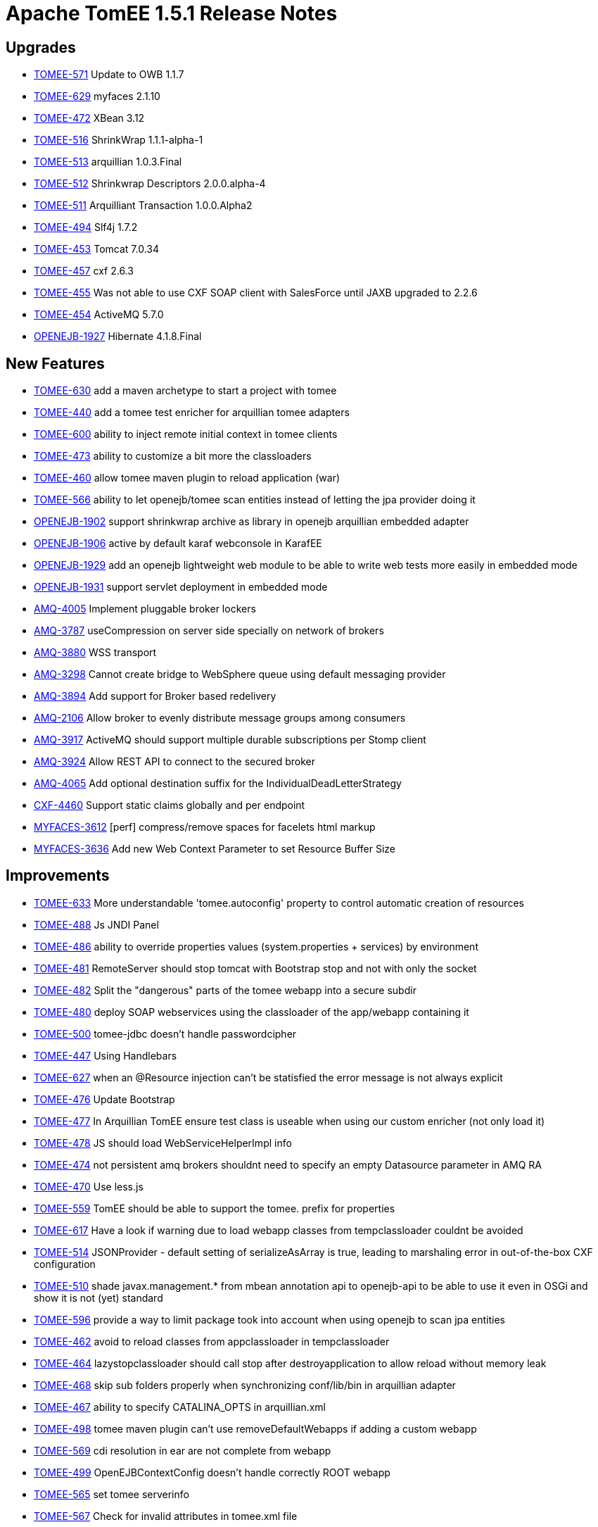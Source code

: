 = Apache TomEE 1.5.1 Release Notes
:jbake-type: page
:jbake-status: published

== Upgrades

* link:https://issues.apache.org/jira/browse/TOMEE-571[TOMEE-571] Update to OWB 1.1.7
* link:https://issues.apache.org/jira/browse/TOMEE-629[TOMEE-629] myfaces 2.1.10
* link:https://issues.apache.org/jira/browse/TOMEE-472[TOMEE-472] XBean 3.12
* link:https://issues.apache.org/jira/browse/TOMEE-516[TOMEE-516] ShrinkWrap 1.1.1-alpha-1
* link:https://issues.apache.org/jira/browse/TOMEE-513[TOMEE-513] arquillian 1.0.3.Final
* link:https://issues.apache.org/jira/browse/TOMEE-512[TOMEE-512] Shrinkwrap Descriptors 2.0.0.alpha-4
* link:https://issues.apache.org/jira/browse/TOMEE-511[TOMEE-511] Arquilliant Transaction 1.0.0.Alpha2
* link:https://issues.apache.org/jira/browse/TOMEE-494[TOMEE-494] Slf4j 1.7.2
* link:https://issues.apache.org/jira/browse/TOMEE-453[TOMEE-453] Tomcat 7.0.34
* link:https://issues.apache.org/jira/browse/TOMEE-457[TOMEE-457] cxf 2.6.3
* link:https://issues.apache.org/jira/browse/TOMEE-455[TOMEE-455] Was not able to use CXF SOAP client with SalesForce until JAXB upgraded to 2.2.6
* link:https://issues.apache.org/jira/browse/TOMEE-454[TOMEE-454] ActiveMQ 5.7.0
* link:https://issues.apache.org/jira/browse/OPENEJB-1927[OPENEJB-1927] Hibernate 4.1.8.Final

== New Features

* link:https://issues.apache.org/jira/browse/TOMEE-630[TOMEE-630] add a maven archetype to start a project with tomee
* link:https://issues.apache.org/jira/browse/TOMEE-440[TOMEE-440] add a tomee test enricher for arquillian tomee adapters
* link:https://issues.apache.org/jira/browse/TOMEE-600[TOMEE-600] ability to inject remote initial context in tomee clients
* link:https://issues.apache.org/jira/browse/TOMEE-473[TOMEE-473] ability to customize a bit more the classloaders
* link:https://issues.apache.org/jira/browse/TOMEE-460[TOMEE-460] allow tomee maven plugin to reload application (war)
* link:https://issues.apache.org/jira/browse/TOMEE-566[TOMEE-566] ability to let openejb/tomee scan entities instead of letting the jpa provider doing it
* link:https://issues.apache.org/jira/browse/OPENEJB-1902[OPENEJB-1902] support shrinkwrap archive as library in openejb arquillian embedded adapter
* link:https://issues.apache.org/jira/browse/OPENEJB-1906[OPENEJB-1906] active by default karaf webconsole in KarafEE
* link:https://issues.apache.org/jira/browse/OPENEJB-1929[OPENEJB-1929] add an openejb lightweight web module to be able to write web tests more easily in embedded mode
* link:https://issues.apache.org/jira/browse/OPENEJB-1931[OPENEJB-1931] support servlet deployment in embedded mode
* link:https://issues.apache.org/jira/browse/AMQ-4005[AMQ-4005] Implement pluggable broker lockers
* link:https://issues.apache.org/jira/browse/AMQ-3787[AMQ-3787] useCompression on server side specially on network of brokers
* link:https://issues.apache.org/jira/browse/AMQ-3880[AMQ-3880] WSS transport
* link:https://issues.apache.org/jira/browse/AMQ-3298[AMQ-3298] Cannot create bridge to WebSphere queue using default messaging provider
* link:https://issues.apache.org/jira/browse/AMQ-3894[AMQ-3894] Add support for Broker based redelivery
* link:https://issues.apache.org/jira/browse/AMQ-2106[AMQ-2106] Allow broker to evenly distribute message groups among consumers
* link:https://issues.apache.org/jira/browse/AMQ-3917[AMQ-3917] ActiveMQ should support multiple durable subscriptions per Stomp client
* link:https://issues.apache.org/jira/browse/AMQ-3924[AMQ-3924] Allow REST API to connect to the secured broker
* link:https://issues.apache.org/jira/browse/AMQ-4065[AMQ-4065] Add optional destination suffix for the IndividualDeadLetterStrategy
* link:https://issues.apache.org/jira/browse/CXF-4460[CXF-4460] Support static claims globally and per endpoint
* link:https://issues.apache.org/jira/browse/MYFACES-3612[MYFACES-3612] [perf] compress/remove spaces for facelets html markup
* link:https://issues.apache.org/jira/browse/MYFACES-3636[MYFACES-3636] Add new Web Context Parameter to set Resource Buffer Size

== Improvements

* link:https://issues.apache.org/jira/browse/TOMEE-633[TOMEE-633] More understandable 'tomee.autoconfig' property to control automatic creation of resources
* link:https://issues.apache.org/jira/browse/TOMEE-488[TOMEE-488] Js JNDI Panel
* link:https://issues.apache.org/jira/browse/TOMEE-486[TOMEE-486] ability to override properties values (system.properties + services) by environment
* link:https://issues.apache.org/jira/browse/TOMEE-481[TOMEE-481] RemoteServer should stop tomcat with Bootstrap stop and not with only the socket
* link:https://issues.apache.org/jira/browse/TOMEE-482[TOMEE-482] Split the "dangerous" parts of the tomee webapp into a secure subdir
* link:https://issues.apache.org/jira/browse/TOMEE-480[TOMEE-480] deploy SOAP webservices using the classloader of the app/webapp containing it
* link:https://issues.apache.org/jira/browse/TOMEE-500[TOMEE-500] tomee-jdbc doesn't handle passwordcipher
* link:https://issues.apache.org/jira/browse/TOMEE-447[TOMEE-447] Using Handlebars
* link:https://issues.apache.org/jira/browse/TOMEE-627[TOMEE-627] when an @Resource injection can't be statisfied the error message is not always explicit
* link:https://issues.apache.org/jira/browse/TOMEE-476[TOMEE-476] Update Bootstrap
* link:https://issues.apache.org/jira/browse/TOMEE-477[TOMEE-477] In Arquillian TomEE ensure test class is useable when using our custom enricher (not only load it)
* link:https://issues.apache.org/jira/browse/TOMEE-478[TOMEE-478] JS should load WebServiceHelperImpl info
* link:https://issues.apache.org/jira/browse/TOMEE-474[TOMEE-474] not persistent amq brokers shouldnt need to specify an empty Datasource parameter in AMQ RA
* link:https://issues.apache.org/jira/browse/TOMEE-470[TOMEE-470] Use less.js
* link:https://issues.apache.org/jira/browse/TOMEE-559[TOMEE-559] TomEE should be able to support the tomee. prefix for properties
* link:https://issues.apache.org/jira/browse/TOMEE-617[TOMEE-617] Have a look if warning due to load webapp classes from tempclassloader couldnt be avoided
* link:https://issues.apache.org/jira/browse/TOMEE-514[TOMEE-514] JSONProvider - default setting of serializeAsArray is true, leading to marshaling error in out-of-the-box CXF configuration
* link:https://issues.apache.org/jira/browse/TOMEE-510[TOMEE-510] shade javax.management.* from mbean annotation api to openejb-api to be able to use it even in OSGi and show it is not (yet) standard
* link:https://issues.apache.org/jira/browse/TOMEE-596[TOMEE-596] provide a way to limit package took into account when using openejb to scan jpa entities
* link:https://issues.apache.org/jira/browse/TOMEE-462[TOMEE-462] avoid to reload classes from appclassloader in tempclassloader
* link:https://issues.apache.org/jira/browse/TOMEE-464[TOMEE-464] lazystopclassloader should call stop after destroyapplication to allow reload without memory leak
* link:https://issues.apache.org/jira/browse/TOMEE-468[TOMEE-468] skip sub folders properly when synchronizing conf/lib/bin in arquillian adapter
* link:https://issues.apache.org/jira/browse/TOMEE-467[TOMEE-467] ability to specify CATALINA_OPTS in arquillian.xml
* link:https://issues.apache.org/jira/browse/TOMEE-498[TOMEE-498] tomee maven plugin can't use removeDefaultWebapps if adding a custom webapp
* link:https://issues.apache.org/jira/browse/TOMEE-569[TOMEE-569] cdi resolution in ear are not complete from webapp
* link:https://issues.apache.org/jira/browse/TOMEE-499[TOMEE-499] OpenEJBContextConfig doesn't handle correctly ROOT webapp
* link:https://issues.apache.org/jira/browse/TOMEE-565[TOMEE-565] set tomee serverinfo
* link:https://issues.apache.org/jira/browse/TOMEE-567[TOMEE-567] Check for invalid attributes in tomee.xml file
* link:https://issues.apache.org/jira/browse/TOMEE-560[TOMEE-560] allow to use a custom bean validation impl in webapps
* link:https://issues.apache.org/jira/browse/TOMEE-525[TOMEE-525] set openejb.jmx.active to false by default
* link:https://issues.apache.org/jira/browse/TOMEE-490[TOMEE-490] Use regular xmlhttp requests is the browser does not support websockets
* link:https://issues.apache.org/jira/browse/TOMEE-561[TOMEE-561] Rethink arquillian-tomee-webapp-remote adapter to reflect user experience with installer
* link:https://issues.apache.org/jira/browse/TOMEE-563[TOMEE-563] better mapping of openejb bootstrap in tomee.sh (to get cipher command\...)
* link:https://issues.apache.org/jira/browse/TOMEE-495[TOMEE-495] if a bean is @Local and @LocalBean local business interface are ignored in CDI resolution
* link:https://issues.apache.org/jira/browse/TOMEE-496[TOMEE-496] expose a Single Line Formatter useable with arquillian tomee remote adapter
* link:https://issues.apache.org/jira/browse/TOMEE-497[TOMEE-497] arquillian tomee remote should expose a simpleLog attribute to get more readable log (embedded mode like)
* link:https://issues.apache.org/jira/browse/TOMEE-452[TOMEE-452] resource in context.xml not available
* link:https://issues.apache.org/jira/browse/TOMEE-612[TOMEE-612] use javax.persistence.validation.mode is validationMode is not set in persistence.xml
* link:https://issues.apache.org/jira/browse/TOMEE-615[TOMEE-615] ear cdi and specializations/alternatives
* link:https://issues.apache.org/jira/browse/TOMEE-611[TOMEE-611] if validation mode of jpa is none we shouldn't pass the validation factory to the emf
* link:https://issues.apache.org/jira/browse/OPENEJB-1924[OPENEJB-1924] in arquillian-openejb-embedded release creational context of test class
* link:https://issues.apache.org/jira/browse/OPENEJB-1925[OPENEJB-1925] don't suppose openejb (embedded) is started from app classloader for JULI classes
* link:https://issues.apache.org/jira/browse/OPENEJB-1926[OPENEJB-1926] ignore org.scalatest interfaces
* link:https://issues.apache.org/jira/browse/OPENEJB-1920[OPENEJB-1920] [KARAFEE] imported services in cdi should only be the service on the deployed bundle
* link:https://issues.apache.org/jira/browse/OPENEJB-1903[OPENEJB-1903] managing ShrinkWrap resources in embedded openejb adapter
* link:https://issues.apache.org/jira/browse/OPENEJB-1921[OPENEJB-1921] [KARAFEE] getResources should aggregate instead of returning the first value
* link:https://issues.apache.org/jira/browse/OPENEJB-1908[OPENEJB-1908] [KarafEE] use a transaction manager from OSGi registry
* link:https://issues.apache.org/jira/browse/OPENEJB-1909[OPENEJB-1909] try etc folder if conf folder is not available
* link:https://issues.apache.org/jira/browse/OPENEJB-1911[OPENEJB-1911] ProxyEJB shouldnt add IvmProxy and Serializable interface for all localbean proxies
* link:https://issues.apache.org/jira/browse/OPENEJB-1912[OPENEJB-1912] KarafEE logs
* link:https://issues.apache.org/jira/browse/OPENEJB-1933[OPENEJB-1933] When implicitely creating a non jta or jta datasource for a persistence unit the max initial size should be 5 and not the same than the model to avoid too much netweork bandwith usage
* link:https://issues.apache.org/jira/browse/OPENEJB-1915[OPENEJB-1915] ignore net.sourceforge.cobertura.coveragedata.HasBeenInstrumented for ejb interfaces
* link:https://issues.apache.org/jira/browse/OPENEJB-1916[OPENEJB-1916] KarafEE distribution should come with its bundle in system repo
* link:https://issues.apache.org/jira/browse/OPENEJB-1913[OPENEJB-1913] avoid NPE in OSGi Deployer
* link:https://issues.apache.org/jira/browse/OPENEJB-1932[OPENEJB-1932] basic filter + servletcontextinitializer support for applicationcomposer
* link:https://issues.apache.org/jira/browse/OPENEJB-1914[OPENEJB-1914] revisit slightly the way bundle are retrieved in felix (karafee)
* link:https://issues.apache.org/jira/browse/OPENEJB-1956[OPENEJB-1956] try to get rootUrl for persistence units even with ApplicationComposer
* link:https://issues.apache.org/jira/browse/AMQ-4003[AMQ-4003] Add option to PooledConnectionFactory to control if connection should be created on startup or not
* link:https://issues.apache.org/jira/browse/AMQ-4004[AMQ-4004] activemq-pool - Rename maximumActive option maximumActiveSessionPerConnection
* link:https://issues.apache.org/jira/browse/AMQ-4008[AMQ-4008] Tomcat WARN on shutdown about ThreadLocal not cleared from log4j
* link:https://issues.apache.org/jira/browse/AMQ-3986[AMQ-3986] Allow optimizeDurableTopicPrefetch to be set using resource adapter properties
* link:https://issues.apache.org/jira/browse/AMQ-3983[AMQ-3983] Fix osgi dependency
* link:https://issues.apache.org/jira/browse/AMQ-3980[AMQ-3980] Websocket transport: support increasing the max size of websocket messages
* link:https://issues.apache.org/jira/browse/AMQ-3696[AMQ-3696] Slave broker cannot be stopped in a JDBC Master/Slave configuration within OSGi
* link:https://issues.apache.org/jira/browse/AMQ-3890[AMQ-3890] Turn dependency on fusemq-leveldb optional
* link:https://issues.apache.org/jira/browse/AMQ-3893[AMQ-3893] Adjust topic policy entry in default configuration
* link:https://issues.apache.org/jira/browse/AMQ-3991[AMQ-3991] Output version number in started log line to be consistent
* link:https://issues.apache.org/jira/browse/AMQ-4027[AMQ-4027] Add support for java 7 in AbstractJmxCommand
* link:https://issues.apache.org/jira/browse/AMQ-4026[AMQ-4026] Refactor logic to shutdown thread pools using a single API to ensure better shutdown and offer logging et all
* link:https://issues.apache.org/jira/browse/AMQ-4029[AMQ-4029] Unregistering mbean should handle null mbean names
* link:https://issues.apache.org/jira/browse/AMQ-4028[AMQ-4028] Add support for testing secured web sockets
* link:https://issues.apache.org/jira/browse/AMQ-3861[AMQ-3861] Offer a way to not set a transaction manager in activemq-camel
* link:https://issues.apache.org/jira/browse/AMQ-4012[AMQ-4012] Use english locale for introspection support when discovering setter/getter method names
* link:https://issues.apache.org/jira/browse/AMQ-4011[AMQ-4011] Refactor IntrospectionSupport to avoid using java bean property editors
* link:https://issues.apache.org/jira/browse/AMQ-4010[AMQ-4010] Use pre compiled patterns for JMX ObjectName encoder
* link:https://issues.apache.org/jira/browse/AMQ-4019[AMQ-4019] Make better use of commons-pool in activemq-pool
* link:https://issues.apache.org/jira/browse/AMQ-4016[AMQ-4016] org.apache.activemq.ActiveMQConnectionFactory - Seems like static thread pool is not used
* link:https://issues.apache.org/jira/browse/AMQ-4015[AMQ-4015] Add uptime to broker mbean and when stopping broker to report its uptime
* link:https://issues.apache.org/jira/browse/AMQ-3877[AMQ-3877] Add ability to set a timeout for the calls made to Broker MBeans
* link:https://issues.apache.org/jira/browse/AMQ-3878[AMQ-3878] Reset stats automatically without dependancy on JMX / Java APIs
* link:https://issues.apache.org/jira/browse/AMQ-3224[AMQ-3224] Redelivery per destination
* link:https://issues.apache.org/jira/browse/AMQ-3770[AMQ-3770] Generalize LDAP group processing / LDAP group expansion
* link:https://issues.apache.org/jira/browse/AMQ-3534[AMQ-3534] Fixes to poms to allow eclipse indigo and m2eclipse to not show errors.
* link:https://issues.apache.org/jira/browse/AMQ-3902[AMQ-3902] Documentation for JMS Bridge With Oracle AQ
* link:https://issues.apache.org/jira/browse/AMQ-3813[AMQ-3813] limit the number of producers and consumers created by a Connection
* link:https://issues.apache.org/jira/browse/AMQ-3815[AMQ-3815] Hybrid Master Slave Architecture
* link:https://issues.apache.org/jira/browse/AMQ-3918[AMQ-3918] Expose transport connector URIs in uniform fashion
* link:https://issues.apache.org/jira/browse/AMQ-3913[AMQ-3913] Stomp Spec allows for stomp headers to have spaces in key or value we currently trim.
* link:https://issues.apache.org/jira/browse/AMQ-3914[AMQ-3914] Add support for MS SQL JDBC driver 4.0
* link:https://issues.apache.org/jira/browse/AMQ-3940[AMQ-3940] REST API - support application/json response type
* link:https://issues.apache.org/jira/browse/AMQ-4049[AMQ-4049] Polish the AMQ start|stop logging
* link:https://issues.apache.org/jira/browse/AMQ-3847[AMQ-3847] Optional import for org.apache.activemq.pool in activemq-camel should be required
* link:https://issues.apache.org/jira/browse/AMQ-3060[AMQ-3060] java.lang.ClassCastException: org.apache.activemq.broker.region.QueueSubscription cannot be cast to org.apache.activemq.broker.region.DurableTopicSubscription
* link:https://issues.apache.org/jira/browse/AMQ-3950[AMQ-3950] Blueprint version should be [0.3,2)
* link:https://issues.apache.org/jira/browse/AMQ-3859[AMQ-3859] To tight version range in activemq features file
* link:https://issues.apache.org/jira/browse/AMQ-3822[AMQ-3822] The current sslContext element does not provide the ability to define the keystore key password key.
* link:https://issues.apache.org/jira/browse/AMQ-3960[AMQ-3960] Update 5.7 to use Apache Camel 2.10.x
* link:https://issues.apache.org/jira/browse/AMQ-4069[AMQ-4069] Upgrade Maven Plugins
* link:https://issues.apache.org/jira/browse/AMQ-4066[AMQ-4066] Cleanup of old deprecated methods and classes from the code base.
* link:https://issues.apache.org/jira/browse/AMQ-4067[AMQ-4067] Prefix Thread names with ActiveMQ
* link:https://issues.apache.org/jira/browse/AMQ-3554[AMQ-3554] activemq:create command should use name as argument in place of option
* link:https://issues.apache.org/jira/browse/AMQ-4063[AMQ-4063] Trim RAR to not included Derby JAR
* link:https://issues.apache.org/jira/browse/AMQ-4060[AMQ-4060] activemq-optional - Upgrade Spring OXM to Spring 3 version
* link:https://issues.apache.org/jira/browse/AMQ-3972[AMQ-3972] Add an 'isDisposed' check before calling 'propagateFailureToExceptionListener' in FailoverTransport
* link:https://issues.apache.org/jira/browse/AMQ-3444[AMQ-3444] Fail Fast or Warn on using fileCursors/fileQueueCursors when+++<broker persistent="false">+++</li>
* link:https://issues.apache.org/jira/browse/AMQ-4057[AMQ-4057] activemq-option - Upgrade to http client 4.2
* link:https://issues.apache.org/jira/browse/CXF-4488[CXF-4488] Making importing com.sun.tools* packages by cxf-rf-databinding-jaxb optional in CXF 2.6
* link:https://issues.apache.org/jira/browse/CXF-4485[CXF-4485] Provide optional support for inheriting WADL resource parameters
* link:https://issues.apache.org/jira/browse/CXF-4501[CXF-4501] AtomPojoProvider should be able to get the entry content directly from POJO
* link:https://issues.apache.org/jira/browse/CXF-4497[CXF-4497] Configure WSDL generation to ignore jaxb.index and ObjectFactory
* link:https://issues.apache.org/jira/browse/CXF-4495[CXF-4495] Extend SimpleAuthorizingInterceptor to check only configured roles
* link:https://issues.apache.org/jira/browse/CXF-4490[CXF-4490] cxf-codegen-plugin does not detect changes in WSDL loaded from classpath
* link:https://issues.apache.org/jira/browse/CXF-4506[CXF-4506] support to set the username and password on the wsn service configuration
* link:https://issues.apache.org/jira/browse/CXF-4521[CXF-4521] Optimization for other stax implementations
* link:https://issues.apache.org/jira/browse/CXF-4519[CXF-4519] Make it possible to specify schemas specific to individual types
* link:https://issues.apache.org/jira/browse/CXF-3813[CXF-3813] Possibiblity to only validate requests and/or responses
* link:https://issues.apache.org/jira/browse/CXF-4515[CXF-4515] maven java2ws plugin address configuration
* link:https://issues.apache.org/jira/browse/CXF-4479[CXF-4479] Improve "No namespace on "\{0}" element" error message.
* link:https://issues.apache.org/jira/browse/CXF-4532[CXF-4532] Java First @Policy support bean references
* link:https://issues.apache.org/jira/browse/CXF-4431[CXF-4431] Add support for OAuth2 'mac' token type
* link:https://issues.apache.org/jira/browse/MYFACES-3623[MYFACES-3623] [perf] avoid use HashSet for check empty html elements in HtmlResponseWriterImpl
* link:https://issues.apache.org/jira/browse/MYFACES-3635[MYFACES-3635] [perf] Improvements over #\{cc} and #{cc.attrs} evaluation
* link:https://issues.apache.org/jira/browse/MYFACES-3619[MYFACES-3619] Define a special property to specify when a component is created by facelets ( oam.vf.addedByHandler )
* link:https://issues.apache.org/jira/browse/MYFACES-3628[MYFACES-3628] [perf] do not calculate facelets view mappings and context suffixes if not necessary
* link:https://issues.apache.org/jira/browse/MYFACES-3645[MYFACES-3645] review/refactor/document ViewState handling </ul>

== Bugs

* link:https://issues.apache.org/jira/browse/TOMEE-578[TOMEE-578] Tomee Drop-in WARs installer "install" button points to a bad path
* link:https://issues.apache.org/jira/browse/TOMEE-487[TOMEE-487] deployerejb uses home to create unique file, it should be base if temp dir is not writable
* link:https://issues.apache.org/jira/browse/TOMEE-483[TOMEE-483] plus and jaxrs webapp doesn't have classes in web-inf/classes
* link:https://issues.apache.org/jira/browse/TOMEE-441[TOMEE-441] TomEE doesn't stop with arquillian adapter (remote) under windows
* link:https://issues.apache.org/jira/browse/TOMEE-444[TOMEE-444] tomee webapp enricher suppose tomee libs are in+++<tomee>+++/lib folder (not the case when using tomcat+tomee webapp)</li>
* link:https://issues.apache.org/jira/browse/TOMEE-443[TOMEE-443] MyFaces does not integrate with OWB EL resolver
* link:https://issues.apache.org/jira/browse/TOMEE-446[TOMEE-446] Failed to service TomEE as a service on Windows
* link:https://issues.apache.org/jira/browse/TOMEE-445[TOMEE-445] @RequestScoped @Stateful EJB beans are not destroyed after request completes
* link:https://issues.apache.org/jira/browse/TOMEE-479[TOMEE-479] Can't use custom typed resource references and factories
* link:https://issues.apache.org/jira/browse/TOMEE-475[TOMEE-475] tomcat request.isCallerInRole doesn't work
* link:https://issues.apache.org/jira/browse/TOMEE-436[TOMEE-436] Getting SEVERE: OpenEJBContextConfig.processAnnotationsFile: failed. on Windows
* link:https://issues.apache.org/jira/browse/TOMEE-515[TOMEE-515] NoClassDefFoundError Exception while marshaling data in CXF RS to JSON
* link:https://issues.apache.org/jira/browse/TOMEE-508[TOMEE-508] EntityManager dependency considered not passivation capable (CDI spec violation)
* link:https://issues.apache.org/jira/browse/TOMEE-461[TOMEE-461] faces-config.xml can't be empty
* link:https://issues.apache.org/jira/browse/TOMEE-466[TOMEE-466] "Activation failed" messages for @ConversationScoped @Stateful bean
* link:https://issues.apache.org/jira/browse/TOMEE-624[TOMEE-624] ?hen webapp is ROOT rest services can't find the webapp
* link:https://issues.apache.org/jira/browse/TOMEE-598[TOMEE-598] (cdi) appscope and singleton are not well destroyed
* link:https://issues.apache.org/jira/browse/TOMEE-469[TOMEE-469] Hotkeys listener
* link:https://issues.apache.org/jira/browse/TOMEE-568[TOMEE-568] TomEE doesn't support WARDirContext
* link:https://issues.apache.org/jira/browse/TOMEE-564[TOMEE-564] Installation page for drop war does not work (old style web ui)
* link:https://issues.apache.org/jira/browse/TOMEE-524[TOMEE-524] EARs not re-unpacked on startup when changed
* link:https://issues.apache.org/jira/browse/TOMEE-493[TOMEE-493] Regression on TomEE vs Tomcat 7 on Windows native library loading
* link:https://issues.apache.org/jira/browse/TOMEE-521[TOMEE-521] EAR modules' default name should not contain the .jar or .war extension
* link:https://issues.apache.org/jira/browse/TOMEE-523[TOMEE-523] EAR war file context path should default to /+++<ear-name>+++/+++<module-name>+++/+++<servlets>+++*</li>
* link:https://issues.apache.org/jira/browse/TOMEE-522[TOMEE-522] EAR modules'+++<module-name>+++ignored</li>
* link:https://issues.apache.org/jira/browse/TOMEE-451[TOMEE-451] CDI injection in servlet of a webapp included in an ear doesn't work
* link:https://issues.apache.org/jira/browse/TOMEE-456[TOMEE-456] some jndi names are not unbound
* link:https://issues.apache.org/jira/browse/TOMEE-459[TOMEE-459] exclusions.list not working properly
* link:https://issues.apache.org/jira/browse/TOMEE-610[TOMEE-610] when using <Deployment \...> TomcatJndiBinder doesn't find webcontext in general
* link:https://issues.apache.org/jira/browse/OPENEJB-1905[OPENEJB-1905] karafee version is not well filtered in rebranding module
* link:https://issues.apache.org/jira/browse/OPENEJB-1923[OPENEJB-1923] openejb main doesn't support parameter with -D inside (A-D for instance)
* link:https://issues.apache.org/jira/browse/OPENEJB-1907[OPENEJB-1907] revisit KarafEE import package and shade
* link:https://issues.apache.org/jira/browse/OPENEJB-1928[OPENEJB-1928] avoid to load openejb classes with multiple classloader in karafee
* link:https://issues.apache.org/jira/browse/OPENEJB-1930[OPENEJB-1930] serialization of timerdata is too strict for manual timers
* link:https://issues.apache.org/jira/browse/OPENEJB-1938[OPENEJB-1938] Embedded ActiveMQ broker startup and shutdown fails to observe configured timeout
* link:https://issues.apache.org/jira/browse/OPENEJB-1910[OPENEJB-1910] IvmProxy shouldnt be used when creating ejb as OSGi services in KarafEE
* link:https://issues.apache.org/jira/browse/OPENEJB-1934[OPENEJB-1934] arquillian-openejb-embedded-4 doesn't manage properly war libraries regarding cdi
* link:https://issues.apache.org/jira/browse/OPENEJB-1954[OPENEJB-1954] Arquillian tests don't fail immediately if Test cannot be enriched
* link:https://issues.apache.org/jira/browse/OPENEJB-1959[OPENEJB-1959] DeploymentListenerObserver should be public
* link:https://issues.apache.org/jira/browse/OPENEJB-1961[OPENEJB-1961] Classloader memory leak by Threads which is started by org.apache.openejb.loader.Files
* link:https://issues.apache.org/jira/browse/OWB-719[OWB-719] @Named qualifier is not adhering to CDI spec default naming conventions
* link:https://issues.apache.org/jira/browse/OWB-718[OWB-718] Decorator can't call two methods of the delegate object in the same method
* link:https://issues.apache.org/jira/browse/OWB-711[OWB-711] Specialization does not deactivate Observer methods in parent class
* link:https://issues.apache.org/jira/browse/OWB-720[OWB-720] injections using generic not well managed
* link:https://issues.apache.org/jira/browse/OWB-732[OWB-732] ClassLoader leak in WebBeansUtil.isScopeTypeNormalCache
* link:https://issues.apache.org/jira/browse/OWB-713[OWB-713] Static observer methods of superclasses are not called when a method with the same name and parameters exists in the subclass
* link:https://issues.apache.org/jira/browse/OWB-725[OWB-725] Beans containing a producerMethod are using the wrong CreationalContext
* link:https://issues.apache.org/jira/browse/OWB-734[OWB-734] CLONE - AbstractProducer stores CreationalContext
* link:https://issues.apache.org/jira/browse/OWB-724[OWB-724] Ambiguous producer methods and fields are not detected due to bug in AbstractProducerBean equals and hashCode
* link:https://issues.apache.org/jira/browse/OWB-722[OWB-722] @Typed not respected for beans using generics
* link:https://issues.apache.org/jira/browse/AMQ-4001[AMQ-4001] activemq karaf feature uses different commons-lang than pom
* link:https://issues.apache.org/jira/browse/AMQ-4002[AMQ-4002] Instance of BlobTransferPolicy and its URL are being shared among multiple messages
* link:https://issues.apache.org/jira/browse/AMQ-4007[AMQ-4007] BrokerService TempUsage and StoreUsage Default Values Are Incorrect
* link:https://issues.apache.org/jira/browse/AMQ-3785[AMQ-3785] ActiveMQSslConnectionFactory does not detect ssl request in failover URIs when creating transports
* link:https://issues.apache.org/jira/browse/AMQ-3989[AMQ-3989] ActiveMQSslConnectionFactory.setKeyAndTrustManagers does not work with failover enabled using 5.7 snapshot Jars
* link:https://issues.apache.org/jira/browse/AMQ-3988[AMQ-3988] PooledSession throw Exception at closing
* link:https://issues.apache.org/jira/browse/AMQ-3987[AMQ-3987] For JMSUsecaseTest, incompatible types found : javax.jms.Message required: org.apache.activemq.Message
* link:https://issues.apache.org/jira/browse/AMQ-3985[AMQ-3985] ActiveMQConnection temp advisory consumer should use asyncDispatch - can cause deadlock with slow consumers
* link:https://issues.apache.org/jira/browse/AMQ-3882[AMQ-3882] Broker should not send advisories for slow consumers or fast producers if the destination in question is an advisory destination already.
* link:https://issues.apache.org/jira/browse/AMQ-3881[AMQ-3881] Handy diagnostic script for troubleshooting ActiveMQ problems
* link:https://issues.apache.org/jira/browse/AMQ-3982[AMQ-3982] Overlapping PList iterators can read wrong data or throw exceptions about chunk streams not existing.
* link:https://issues.apache.org/jira/browse/AMQ-3981[AMQ-3981] ActiveMQSslConnectionFactory.java now has apache commons dependency
* link:https://issues.apache.org/jira/browse/AMQ-3885[AMQ-3885] ActiveMQ java client doesn't scale to thousands of queues
* link:https://issues.apache.org/jira/browse/AMQ-3889[AMQ-3889] Body Preview of BytesMessages change when browsed multiple times from QueueViewMbean
* link:https://issues.apache.org/jira/browse/AMQ-3887[AMQ-3887] Occasional Null Pointer Exception during NetworkConnector connection
* link:https://issues.apache.org/jira/browse/AMQ-3791[AMQ-3791] Flexibility, concurrency, security, and compatibility issues in CachedLDAPAuthorizationMap
* link:https://issues.apache.org/jira/browse/AMQ-3797[AMQ-3797] org.apache.activemq.util.StringArrayEditor causes classloader leaks
* link:https://issues.apache.org/jira/browse/AMQ-3998[AMQ-3998] Incorrect reporting of pendingQueueSize of durable subs after reconnect with unacked
* link:https://issues.apache.org/jira/browse/AMQ-3997[AMQ-3997] Memory leak in activemq-pool
* link:https://issues.apache.org/jira/browse/AMQ-3999[AMQ-3999] Unsubscribing durable subs can be blocked on calls to determine store size, contending with active subs
* link:https://issues.apache.org/jira/browse/AMQ-3994[AMQ-3994] DefaultDatabaseLocker will leak pooled connections on link failure
* link:https://issues.apache.org/jira/browse/AMQ-3891[AMQ-3891] Durable subscribers receiving duplicate messages
* link:https://issues.apache.org/jira/browse/AMQ-3995[AMQ-3995] PListTest.testSerialAddIterate runs for over 30 minutes on Hudson nodes
* link:https://issues.apache.org/jira/browse/AMQ-3895[AMQ-3895] Broker sends a STOMP RECEIPT frame although the subscription fails
* link:https://issues.apache.org/jira/browse/AMQ-3992[AMQ-3992] Zero Prefetch consumers increment the Enqueue Counter when the pull times out
* link:https://issues.apache.org/jira/browse/AMQ-3897[AMQ-3897] Stomp 1.1 keep alive does not work with stomp+nio
* link:https://issues.apache.org/jira/browse/AMQ-3896[AMQ-3896] AMQ3622Test throws NumberFormatException on ec2/ubuntu 10.04
* link:https://issues.apache.org/jira/browse/AMQ-3669[AMQ-3669] Pending producer with qMirror, messages are not spooled to disk
* link:https://issues.apache.org/jira/browse/AMQ-3664[AMQ-3664] Not all messages will be acknowledged when optimizeAcknowledge is true
* link:https://issues.apache.org/jira/browse/AMQ-3860[AMQ-3860] doAddMessageReference missing setting priority into prepared statement therefore using wrong index for message itself
* link:https://issues.apache.org/jira/browse/AMQ-3868[AMQ-3868] ActiveMQ 5.6 - RAR deployment is not working on JBoss6
* link:https://issues.apache.org/jira/browse/AMQ-3867[AMQ-3867] Unable to delete messages whose original destination is virtual topic from web console
* link:https://issues.apache.org/jira/browse/AMQ-3865[AMQ-3865] AjaxTest fails all tests due to line ending differences
* link:https://issues.apache.org/jira/browse/AMQ-3863[AMQ-3863] XA session is returned twice to the pool
* link:https://issues.apache.org/jira/browse/AMQ-4017[AMQ-4017] Demand Forwarding Bridge uses value of asyncDispatch for advisory consumers
* link:https://issues.apache.org/jira/browse/AMQ-3871[AMQ-3871] Problem in OrderPendingList can lead to message not being deliver after durable sub reconnect.
* link:https://issues.apache.org/jira/browse/AMQ-3870[AMQ-3870] ArrayIndexOutOfBoundsException when using Multi kahaDB (mKahaDB) adapter, per-destination adapters and Topics
* link:https://issues.apache.org/jira/browse/AMQ-3879[AMQ-3879] Temporary queues may be deleted by the wrong connection
* link:https://issues.apache.org/jira/browse/AMQ-3873[AMQ-3873] Occasional deadlock during startup
* link:https://issues.apache.org/jira/browse/AMQ-3872[AMQ-3872] Implement "exactly once" delivery with JDBC and XA in the event of a failure post prepare
* link:https://issues.apache.org/jira/browse/AMQ-2521[AMQ-2521] Some JMX operations fail with SecurityException with secured broker
* link:https://issues.apache.org/jira/browse/AMQ-3654[AMQ-3654] JDBC Master/Slave : Slave cannot acquire lock when the master loose database connection.
* link:https://issues.apache.org/jira/browse/AMQ-3633[AMQ-3633] [OSGi] activemq-web-console: exception after restart container
* link:https://issues.apache.org/jira/browse/AMQ-2453[AMQ-2453] start/control-script is not suitable for professional environments
* link:https://issues.apache.org/jira/browse/AMQ-4090[AMQ-4090] Missing svn:ignores
* link:https://issues.apache.org/jira/browse/AMQ-4084[AMQ-4084] Linux/Unix Files Have Incorrect EOL When Packaged
* link:https://issues.apache.org/jira/browse/AMQ-3807[AMQ-3807] MBeans are not unregistered under WebSphere
* link:https://issues.apache.org/jira/browse/AMQ-3908[AMQ-3908] StompSslAuthTest.testSubscribeWithReceiptNotAuthorized() fails
* link:https://issues.apache.org/jira/browse/AMQ-2656[AMQ-2656] ActiveMQInitialConnectionFactory cannot return an XAConnectionFactory
* link:https://issues.apache.org/jira/browse/AMQ-3909[AMQ-3909] Messages sometimes not received by active topic subscriptions
* link:https://issues.apache.org/jira/browse/AMQ-3903[AMQ-3903] Failed to fire fast producer advisory, reason: java.lang.NullPointerException
* link:https://issues.apache.org/jira/browse/AMQ-3905[AMQ-3905] Karaf: activemq:create-broker results in only locally visible broker
* link:https://issues.apache.org/jira/browse/AMQ-3912[AMQ-3912] Durable subs store messages in error with broker attribute persistent="false"
* link:https://issues.apache.org/jira/browse/AMQ-4081[AMQ-4081] favicon should be handled as binary file in assembly
* link:https://issues.apache.org/jira/browse/AMQ-4083[AMQ-4083] Consumers in Client Ack sessions can fail to ack expired messages in some cases
* link:https://issues.apache.org/jira/browse/AMQ-4076[AMQ-4076] sizePrefixDisabled and/or maxFrameSize change in AcriveMq 5.6 broke FilePendingMessageCursor for big messages
* link:https://issues.apache.org/jira/browse/AMQ-3919[AMQ-3919] getDestinationMap does not return temp destinations
* link:https://issues.apache.org/jira/browse/AMQ-3915[AMQ-3915] JMX connector does not bind to a specific host when a connectHost is specified on the managementContext
* link:https://issues.apache.org/jira/browse/AMQ-2665[AMQ-2665] Durable subscription re-activation failed when keepDurableSubsActive=true.
* link:https://issues.apache.org/jira/browse/AMQ-3727[AMQ-3727] activemq-web-console: AjaxServlet not working in OSGi container
* link:https://issues.apache.org/jira/browse/AMQ-3921[AMQ-3921] Duplicated durable subscriptions after broker retart with option keepDurableSubsActive=true
* link:https://issues.apache.org/jira/browse/AMQ-3920[AMQ-3920] Performance issue with delay policy in DestinationBridge.onMessage
* link:https://issues.apache.org/jira/browse/AMQ-3923[AMQ-3923] Webconsole should import javax.servlet.* too
* link:https://issues.apache.org/jira/browse/AMQ-3925[AMQ-3925] Advisory messages/topics not generated for ActiveMQ.Advisory.FULL or ActiveMQ.Advisory.FastProducer.Queue
* link:https://issues.apache.org/jira/browse/AMQ-3927[AMQ-3927] can't connect to stomp protocol 1.1 using telnet
* link:https://issues.apache.org/jira/browse/AMQ-3929[AMQ-3929] STOMP multiple header handling incorrect per the 1.1 spec
* link:https://issues.apache.org/jira/browse/AMQ-2488[AMQ-2488] Unable to access Serializable class when receiving ObjectMessage in OSGi environment
* link:https://issues.apache.org/jira/browse/AMQ-3934[AMQ-3934] QueueViewMBean.getMessage throws NullPointerException when message not found
* link:https://issues.apache.org/jira/browse/AMQ-3932[AMQ-3932] receiveNoWait hangs when broker is down, using failover and prefetch=0
* link:https://issues.apache.org/jira/browse/AMQ-3931[AMQ-3931] Memory problems with large transactions
* link:https://issues.apache.org/jira/browse/AMQ-3935[AMQ-3935] JConsole browse() function does not work if useCache=false
* link:https://issues.apache.org/jira/browse/AMQ-3936[AMQ-3936] activemq status return codes should be LSB compliant
* link:https://issues.apache.org/jira/browse/AMQ-3939[AMQ-3939] FailoverTransport never closes backup connections
* link:https://issues.apache.org/jira/browse/AMQ-3841[AMQ-3841] mKahaDB causes ArrayIndexOutOfBoundsException on restart after deleting existing queues
* link:https://issues.apache.org/jira/browse/AMQ-3845[AMQ-3845] CachedLDAPAuthorizationMap doesn't handle the ldap connectino dying
* link:https://issues.apache.org/jira/browse/AMQ-3846[AMQ-3846] The JMX message move, copy and remove operation do not take messages in FIFO order
* link:https://issues.apache.org/jira/browse/AMQ-3943[AMQ-3943] Connect to ActiveMQ server's jmx feature,but failed.
* link:https://issues.apache.org/jira/browse/AMQ-4042[AMQ-4042] Rest MessageServlet on osgi failes to start
* link:https://issues.apache.org/jira/browse/AMQ-3848[AMQ-3848] Messages Are Not Read With Multiple Consumers
* link:https://issues.apache.org/jira/browse/AMQ-4043[AMQ-4043] Web demo - Receive a message page renders an error page
* link:https://issues.apache.org/jira/browse/AMQ-3849[AMQ-3849] Typos in protobuf specs + generated Java code for KahaDB
* link:https://issues.apache.org/jira/browse/AMQ-4047[AMQ-4047] activemq-optional - Should include the JARs it needs
* link:https://issues.apache.org/jira/browse/AMQ-4044[AMQ-4044] Shutting down AcitveMQ broker started in foreground logs 2 times
* link:https://issues.apache.org/jira/browse/AMQ-3852[AMQ-3852] Stomp transport allows durable topic subscriber to subscribe to a queue
* link:https://issues.apache.org/jira/browse/AMQ-3853[AMQ-3853] Missing import in activemq-web-console
* link:https://issues.apache.org/jira/browse/AMQ-3856[AMQ-3856] MessageServlet assumes TextMessages contain Text
* link:https://issues.apache.org/jira/browse/AMQ-3857[AMQ-3857] MessageServlet get messages does not return JMS Message Properties
* link:https://issues.apache.org/jira/browse/AMQ-3854[AMQ-3854] Referencing old spring xsd in configuration files
* link:https://issues.apache.org/jira/browse/AMQ-3855[AMQ-3855] MQTT doesn't translate wildcards to ActiveMQ wildcards
* link:https://issues.apache.org/jira/browse/AMQ-3955[AMQ-3955] WebSocket Transport - Race condition starting transport
* link:https://issues.apache.org/jira/browse/AMQ-3956[AMQ-3956] KahaDB pagefile (db.data) steady growth - BTreeIndex page leak
* link:https://issues.apache.org/jira/browse/AMQ-3953[AMQ-3953] org.apache.activemq.util.URISupport.isCompositeURI doesn't work properly.
* link:https://issues.apache.org/jira/browse/AMQ-3954[AMQ-3954] Intended delivery mode for JMSUsecaseTest is not tested
* link:https://issues.apache.org/jira/browse/AMQ-3951[AMQ-3951] LDAP Connection Timeouts in CachedLDAPAuthorizationMap
* link:https://issues.apache.org/jira/browse/AMQ-3958[AMQ-3958] META-INF/spring.schemas does not contain a reference to 5.6.0 schema
* link:https://issues.apache.org/jira/browse/AMQ-4030[AMQ-4030] Tomcat7 with ActiveMQ-5.6 or ActiveMQ-5.7 starts with error
* link:https://issues.apache.org/jira/browse/AMQ-4031[AMQ-4031] BrokerFactoryBean logs error when starting a non persistent broker
* link:https://issues.apache.org/jira/browse/AMQ-3858[AMQ-3858] Failure to resolve local jmx url for sunJvm can result in npe
* link:https://issues.apache.org/jira/browse/AMQ-4033[AMQ-4033] AMQ Broker - Uses custom RMIServerSocketFactory class which cannot be unloaded due socket reuse
* link:https://issues.apache.org/jira/browse/AMQ-4035[AMQ-4035] Null pointer in class KahaDBStore programmed
* link:https://issues.apache.org/jira/browse/AMQ-4070[AMQ-4070] catstomp.rb does not work anymore
* link:https://issues.apache.org/jira/browse/AMQ-3961[AMQ-3961] Durable subscriber only receives part of the persisted messages on re-connect
* link:https://issues.apache.org/jira/browse/AMQ-3962[AMQ-3962] Memory leak bacause of InactivityMonitor thread
* link:https://issues.apache.org/jira/browse/AMQ-2170[AMQ-2170] Incoherent documentation / strange property names for advisory messages
* link:https://issues.apache.org/jira/browse/AMQ-3965[AMQ-3965] Expired msgs not getting acked to broker causing consumer to fill up its prefetch and not getting more msgs.
* link:https://issues.apache.org/jira/browse/AMQ-3594[AMQ-3594] Stuck messages in topic after restart of ActiveMQ
* link:https://issues.apache.org/jira/browse/AMQ-3557[AMQ-3557] Performance of consumption with JDBC persistance and Microsoft SQL Server
* link:https://issues.apache.org/jira/browse/AMQ-4062[AMQ-4062] durableTopicPrefetch attribute in policyEntry in activemq.xml dont take effect
* link:https://issues.apache.org/jira/browse/AMQ-3828[AMQ-3828] URISupport incorrectly handles parenthesis
* link:https://issues.apache.org/jira/browse/AMQ-3451[AMQ-3451] Tomcat 6.0.32 complains that ActiveMQ 5.5 doesn't shutdown a thread
* link:https://issues.apache.org/jira/browse/AMQ-3827[AMQ-3827] The SslContext definition is not used by the https transport protocol.
* link:https://issues.apache.org/jira/browse/AMQ-3832[AMQ-3832] Upgrade maven-bundle-plugin
* link:https://issues.apache.org/jira/browse/AMQ-3831[AMQ-3831] Exit code is not properly returned when using RUN_AS_USER
* link:https://issues.apache.org/jira/browse/AMQ-3973[AMQ-3973] data.db size is not included in calculation to monitor systemUsage settings
* link:https://issues.apache.org/jira/browse/AMQ-3976[AMQ-3976] ActiveMQMessageProducer::send uses == instead of equals to compare destinations
* link:https://issues.apache.org/jira/browse/AMQ-3979[AMQ-3979] AjaxServlet preventing Tomcat Container from shutting down.
* link:https://issues.apache.org/jira/browse/AMQ-4058[AMQ-4058] http transport should remove options in uri
* link:https://issues.apache.org/jira/browse/AMQ-4052[AMQ-4052] When consumers was killed and restarted frequently, some messages could not be consumed by consumer but they were still in pending messages.
* link:https://issues.apache.org/jira/browse/AMQ-3837[AMQ-3837] BrokerFacade returns more connections than expect when call getConnections by connector name
* link:https://issues.apache.org/jira/browse/AMQ-3836[AMQ-3836] STOMP 1.0 protocol (SUBSCRIBE destination) broken on ActiveMQ 5.6.0
* link:https://issues.apache.org/jira/browse/CXF-4541[CXF-4541] idl2wsdl not finding properly scoped structure elements
* link:https://issues.apache.org/jira/browse/CXF-4542[CXF-4542] @XmlJavaTypeAdapter ignored on exception classes
* link:https://issues.apache.org/jira/browse/CXF-4540[CXF-4540] Colon character in the password is not hanled properly in AbstractHTTPDestination class
* link:https://issues.apache.org/jira/browse/CXF-4545[CXF-4545] ut_sign + sign_enc samples broken in last releases
* link:https://issues.apache.org/jira/browse/CXF-4484[CXF-4484] Claims to SAML attribute encoding wrong
* link:https://issues.apache.org/jira/browse/CXF-4487[CXF-4487] cxf-codegen-plugin: Error resolving component warnings for imported types
* link:https://issues.apache.org/jira/browse/CXF-4481[CXF-4481] unable to generate WADL to java
* link:https://issues.apache.org/jira/browse/CXF-4500[CXF-4500] Evaluate jaxrs:schemaLocations after jaxrs:providers
* link:https://issues.apache.org/jira/browse/CXF-4539[CXF-4539] WS-Security inbound performance regression
* link:https://issues.apache.org/jira/browse/CXF-4537[CXF-4537] XmlAdapter Not Being Used
* link:https://issues.apache.org/jira/browse/CXF-4552[CXF-4552] typical HTML form payload does not seem to work when HTML form is used
* link:https://issues.apache.org/jira/browse/CXF-4499[CXF-4499] wrong charset encoding in FormEncodingProvider
* link:https://issues.apache.org/jira/browse/CXF-4496[CXF-4496] find of ResponseExceptionMapper do not handle runtime exceptions
* link:https://issues.apache.org/jira/browse/CXF-4494[CXF-4494] JMSDestination need set binary mode if server send MTOM message back
* link:https://issues.apache.org/jira/browse/CXF-4493[CXF-4493] If javax.jws.Oneway annotation is specified for a SOAP interface method a NPE occurs
* link:https://issues.apache.org/jira/browse/CXF-4511[CXF-4511] WS-RM Sequence header should have mustUnderstand attribute
* link:https://issues.apache.org/jira/browse/CXF-4503[CXF-4503] TransformOutInterceptor may lose namespace declarations in some elements
* link:https://issues.apache.org/jira/browse/CXF-4505[CXF-4505] Invalid WS-RM messages may not be correctly rejected by WS-RM destination
* link:https://issues.apache.org/jira/browse/CXF-4507[CXF-4507] bug in SchemaJavascriptBuilder while deserializing an Array
* link:https://issues.apache.org/jira/browse/CXF-4508[CXF-4508] @Context fails to inject SearchContext into JAX-RS resource bean
* link:https://issues.apache.org/jira/browse/CXF-4523[CXF-4523] Unclosed XMLStreamReader/Writer causes leaking
* link:https://issues.apache.org/jira/browse/CXF-4522[CXF-4522] The logicalHandler could not modify the soap:body content if provider uses the SOAPMessage
* link:https://issues.apache.org/jira/browse/CXF-4520[CXF-4520] XMLStreamException about namespace has not been bound to a prefix with other stax implemenation
* link:https://issues.apache.org/jira/browse/CXF-4518[CXF-4518] CXF bundle jax-ws-catalog.xml doesn't include mapping of "http://www.w3.org/2006/03/addressing"
* link:https://issues.apache.org/jira/browse/CXF-4517[CXF-4517] ClassCastException in WS-RM when RMP 200702 assertions are used
* link:https://issues.apache.org/jira/browse/CXF-4514[CXF-4514] JAXRS client ignores enum properties when populating request URI from beans
* link:https://issues.apache.org/jira/browse/CXF-4476[CXF-4476] Content-Disposition header may be incorrectly set in MTOM under windows
* link:https://issues.apache.org/jira/browse/CXF-4475[CXF-4475] LoggingInInterceptor throws when pretty printing MTOM messages
* link:https://issues.apache.org/jira/browse/CXF-4477[CXF-4477] [WADL2JAVA] Generate incorrect primitive parameter type
* link:https://issues.apache.org/jira/browse/CXF-4533[CXF-4533] Encoding error in CachedOutputStream when double-byte char is on 1024 byte boundary
* link:https://issues.apache.org/jira/browse/CXF-4535[CXF-4535] SOAP fault XML is invalid when a details element exists
* link:https://issues.apache.org/jira/browse/CXF-4534[CXF-4534] SortedMap is returned as HashMap
* link:https://issues.apache.org/jira/browse/CXF-4526[CXF-4526] PolicyAnnotationListener throws NPE in jar
* link:https://issues.apache.org/jira/browse/CXF-4528[CXF-4528] WebApplicationExceptionMapper is too shy
* link:https://issues.apache.org/jira/browse/MYFACES-3620[MYFACES-3620] jsf.js: @this results in a javascript error
* link:https://issues.apache.org/jira/browse/MYFACES-3638[MYFACES-3638] NPE in ServerSideStateCacheImpl
* link:https://issues.apache.org/jira/browse/MYFACES-3646[MYFACES-3646] remove unused src/main/old from core-impl
* link:https://issues.apache.org/jira/browse/MYFACES-3637[MYFACES-3637] jsf.js: All Script Tags are Evaluated (wrong behavior)
* link:https://issues.apache.org/jira/browse/MYFACES-3649[MYFACES-3649] myfaces-shaded-impl always unpacks myfaces-2.1.1
* link:https://issues.apache.org/jira/browse/MYFACES-3630[MYFACES-3630] PartialViewContextImpl.findHeadComponent and findBodyComponent does not take into account h:head or h:body inside child of UIViewRoot
* link:https://issues.apache.org/jira/browse/MYFACES-3617[MYFACES-3617] NullPointerException occurs when using an EL Expression in f:viewParam name attribute
* link:https://issues.apache.org/jira/browse/MYFACES-3641[MYFACES-3641] ViewDeclarationLanguageFactoryImpl.getViewDeclarationLanguage(String viewId) should not throw exception if no associate VDL can be found
* link:https://issues.apache.org/jira/browse/MYFACES-3618[MYFACES-3618] jsf.js: ajax response is missing a param in the error handing of replaceHtmlItem
* link:https://issues.apache.org/jira/browse/MYFACES-3616[MYFACES-3616] Javascript: Method call with wrong argument size after error in AJAX request/response
* link:https://issues.apache.org/jira/browse/MYFACES-3613[MYFACES-3613] NPE in composite component when ActionListener is missing in the source
* link:https://issues.apache.org/jira/browse/MYFACES-3626[MYFACES-3626] f:ajax execute '@none' submitted as explicit request param, firing source listeners
* link:https://issues.apache.org/jira/browse/MYFACES-3632[MYFACES-3632] resource bundle name with bean property collition when trying to set value
* link:https://issues.apache.org/jira/browse/MYFACES-3631[MYFACES-3631] Malformed Ajax XML Response with duplicated IDs
* link:https://issues.apache.org/jira/browse/MYFACES-3627[MYFACES-3627] jsf.js: DomExperimental.js isMultipartCandidate fails on older IE Versions </ul>

== Tasks & Sub-Tasks

* link:https://issues.apache.org/jira/browse/TOMEE-442[TOMEE-442] valid using hostname in webapp id is fine
* link:https://issues.apache.org/jira/browse/TOMEE-439[TOMEE-439] refactor DeployerEjb to be able to deploy war as Tomcat
* link:https://issues.apache.org/jira/browse/OPENEJB-1922[OPENEJB-1922] [KARAFEE] see how to take into account cdi dependencies
* link:https://issues.apache.org/jira/browse/AMQ-4006[AMQ-4006] activemq-pool - Upgrade to commons-pool 1.6.0
* link:https://issues.apache.org/jira/browse/AMQ-3784[AMQ-3784] Download page lists lots of releases; they are not in order and most of the pages point to the wrong location
* link:https://issues.apache.org/jira/browse/AMQ-4013[AMQ-4013] Upgrade to xbean 3.11
* link:https://issues.apache.org/jira/browse/AMQ-4041[AMQ-4041] Upgrade ActiveMQ karaf feature
* link:https://issues.apache.org/jira/browse/AMQ-4045[AMQ-4045] Unit test shows NPE in BrokerService
* link:https://issues.apache.org/jira/browse/AMQ-4038[AMQ-4038] Favor using JARs from Maven central
* link:https://issues.apache.org/jira/browse/AMQ-4039[AMQ-4039] Upgrade 3rd party dependency JARs and align with SMX/Camel
* link:https://issues.apache.org/jira/browse/AMQ-4056[AMQ-4056] Remove activemq-jmdns module
* link:https://issues.apache.org/jira/browse/AMQ-4053[AMQ-4053] Cleanup duplicate JARs in ActiveMQ distro
* link:https://issues.apache.org/jira/browse/AMQ-3945[AMQ-3945] QueueBrowser missing messages on first browse.
* link:https://issues.apache.org/jira/browse/AMQ-3947[AMQ-3947] ActiveMQConnectionFactory doesn't set the nestedMapAndListEnabled property on new Connections
* link:https://issues.apache.org/jira/browse/AMQ-3967[AMQ-3967] ActiveMQJmsHeaderRouteTest doesn't work with Apache Camel 2.10
* link:https://issues.apache.org/jira/browse/AMQ-3969[AMQ-3969] ActiveMQJmsHeaderRouteTest doesn't work with Apache Camel 2.10
* link:https://issues.apache.org/jira/browse/AMQ-3968[AMQ-3968] ActiveMQJmsHeaderRouteTest doesn't work with Apache Camel 2.10
* link:https://issues.apache.org/jira/browse/AMQ-3970[AMQ-3970] ActiveMQJmsHeaderRouteTest doesn't work with Apache Camel 2.10+++</module-name>++++++</servlets>++++++</module-name>++++++</ear-name>++++++</tomee>++++++</broker>+++

